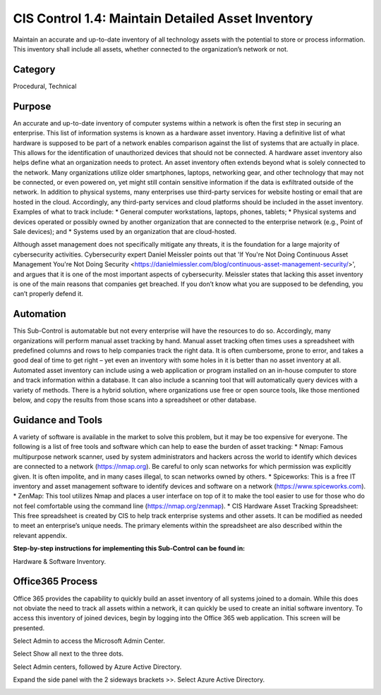 CIS Control 1.4: Maintain Detailed Asset Inventory
==================================================
Maintain an accurate and up-to-date inventory of all technology assets with the potential to store or process information. This inventory shall include all assets, whether connected to the organization’s network or not. 

Category
________

Procedural, Technical 

Purpose 
_______

An accurate and up-to-date inventory of computer systems within a network is often the first step in securing an enterprise. This list of information systems is known as a hardware asset inventory. Having a definitive list of what hardware is supposed to be part of a network enables comparison against the list of systems that are actually in place. This allows for the identification of unauthorized devices that should not be connected. A hardware asset inventory also helps define what an organization needs to protect. 
An asset inventory often extends beyond what is solely connected to the network. Many organizations utilize older smartphones, laptops, networking gear, and other technology that may not be connected, or even powered on, yet might still contain sensitive information if the data is exfiltrated outside of the network. In addition to physical systems, many enterprises use third-party services for website hosting or email that are hosted in the cloud. Accordingly, any third-party services and cloud platforms should be included in the asset inventory. Examples of what to track include:
* General computer workstations, laptops, phones, tablets;
* Physical systems and devices operated or possibly owned by another organization that are connected to the enterprise network (e.g., Point of Sale devices); and 
* Systems used by an organization that are cloud-hosted.

Although asset management does not specifically mitigate any threats, it is the foundation for a large majority of cybersecurity activities. Cybersecurity expert Daniel Meissler points out that 'If You're Not Doing Continuous Asset Management You're Not Doing Security <https://danielmiessler.com/blog/continuous-asset-management-security/>', and argues that it is one of the most important aspects of cybersecurity. Meissler states that lacking this asset inventory is one of the main reasons that companies get breached. If you don’t know what you are supposed to be defending, you can’t properly defend it. 


Automation
__________

This Sub-Control is automatable but not every enterprise will have the resources to do so. Accordingly, many organizations will perform manual asset tracking by hand. Manual asset tracking often times uses a spreadsheet with predefined columns and rows to help companies track the right data. It is often cumbersome, prone to error, and takes a good deal of time to get right – yet even an inventory with some holes in it is better than no asset inventory at all. Automated asset inventory can include using a web application or program installed on an in-house computer to store and track information within a database. It can also include a scanning tool that will automatically query devices with a variety of methods. There is a hybrid solution, where organizations use free or open source tools, like those mentioned below, and copy the results from those scans into a spreadsheet or other database. 

Guidance and Tools 
__________________

A variety of software is available in the market to solve this problem, but it may be too expensive for everyone. The following is a list of free tools and software which can help to ease the burden of asset tracking:
* Nmap: Famous multipurpose network scanner, used by system administrators and hackers across the world to identify which devices are connected to a network (https://nmap.org). Be careful to only scan networks for which permission was explicitly given. It is often impolite, and in many cases illegal, to scan networks owned by others. 
* Spiceworks: This is a free IT inventory and asset management software to identify devices and software on a network (https://www.spiceworks.com).
* ZenMap: This tool utilizes Nmap and places a user interface on top of it to make the tool easier to use for those who do not feel comfortable using the command line (https://nmap.org/zenmap).
* CIS Hardware Asset Tracking Spreadsheet: This free spreadsheet is created by CIS to help track enterprise systems and other assets. It can be modified as needed to meet an enterprise’s unique needs. The primary elements within the spreadsheet are also described within the relevant appendix.

**Step-by-step instructions for implementing this Sub-Control can be found in:** 

Hardware & Software Inventory.



Office365 Process
_________________

Office 365 provides the capability to quickly build an asset inventory of all systems joined to a domain. While this does not obviate the need to track all assets within a network, it can quickly be used to create an initial software inventory. To access this inventory of joined devices, begin by logging into the Office 365 web application. This screen will be presented. 

.. image:: _static/o354_homescreen.png

Select Admin to access the Microsoft Admin Center.

.. image:: _static/o365_Admin_center.png

Select Show all next to the three dots. 

.. image:: _static/o365_Admin_Center_expanded.png

Select Admin centers, followed by Azure Active Directory. 

.. image:: _static/Azure_Directory_Admin_Cetner.png

Expand the side panel with the 2 sideways brackets >>. Select Azure Active Directory. 

.. image:: _static/Azure_Directory_Device_Dashboard.png


